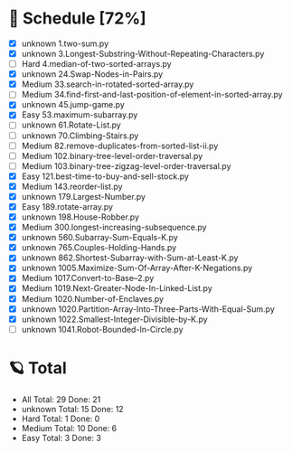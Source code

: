 #+STARTUP: showall
* 🌟 Schedule [72%] 
  - [X]  unknown 1.two-sum.py
  - [X]  unknown 3.Longest-Substring-Without-Repeating-Characters.py
  - [ ]     Hard 4.median-of-two-sorted-arrays.py
  - [X]  unknown 24.Swap-Nodes-in-Pairs.py
  - [X]   Medium 33.search-in-rotated-sorted-array.py
  - [ ]   Medium 34.find-first-and-last-position-of-element-in-sorted-array.py
  - [X]  unknown 45.jump-game.py
  - [X]     Easy 53.maximum-subarray.py
  - [ ]  unknown 61.Rotate-List.py
  - [ ]  unknown 70.Climbing-Stairs.py
  - [ ]   Medium 82.remove-duplicates-from-sorted-list-ii.py
  - [ ]   Medium 102.binary-tree-level-order-traversal.py
  - [ ]   Medium 103.binary-tree-zigzag-level-order-traversal.py
  - [X]     Easy 121.best-time-to-buy-and-sell-stock.py
  - [X]   Medium 143.reorder-list.py
  - [X]  unknown 179.Largest-Number.py
  - [X]     Easy 189.rotate-array.py
  - [X]  unknown 198.House-Robber.py
  - [X]   Medium 300.longest-increasing-subsequence.py
  - [X]  unknown 560.Subarray-Sum-Equals-K.py
  - [X]  unknown 765.Couples-Holding-Hands.py
  - [X]  unknown 862.Shortest-Subarray-with-Sum-at-Least-K.py
  - [X]  unknown 1005.Maximize-Sum-Of-Array-After-K-Negations.py
  - [X]   Medium 1017.Convert-to-Base--2.py
  - [X]   Medium 1019.Next-Greater-Node-In-Linked-List.py
  - [X]   Medium 1020.Number-of-Enclaves.py
  - [X]  unknown 1020.Partition-Array-Into-Three-Parts-With-Equal-Sum.py
  - [X]  unknown 1022.Smallest-Integer-Divisible-by-K.py
  - [ ]  unknown 1041.Robot-Bounded-In-Circle.py 

* 🪐 Total
  -      All Total:   29 Done:   21
  -  unknown Total:   15 Done:   12
  -     Hard Total:    1 Done:    0
  -   Medium Total:   10 Done:    6
  -     Easy Total:    3 Done:    3